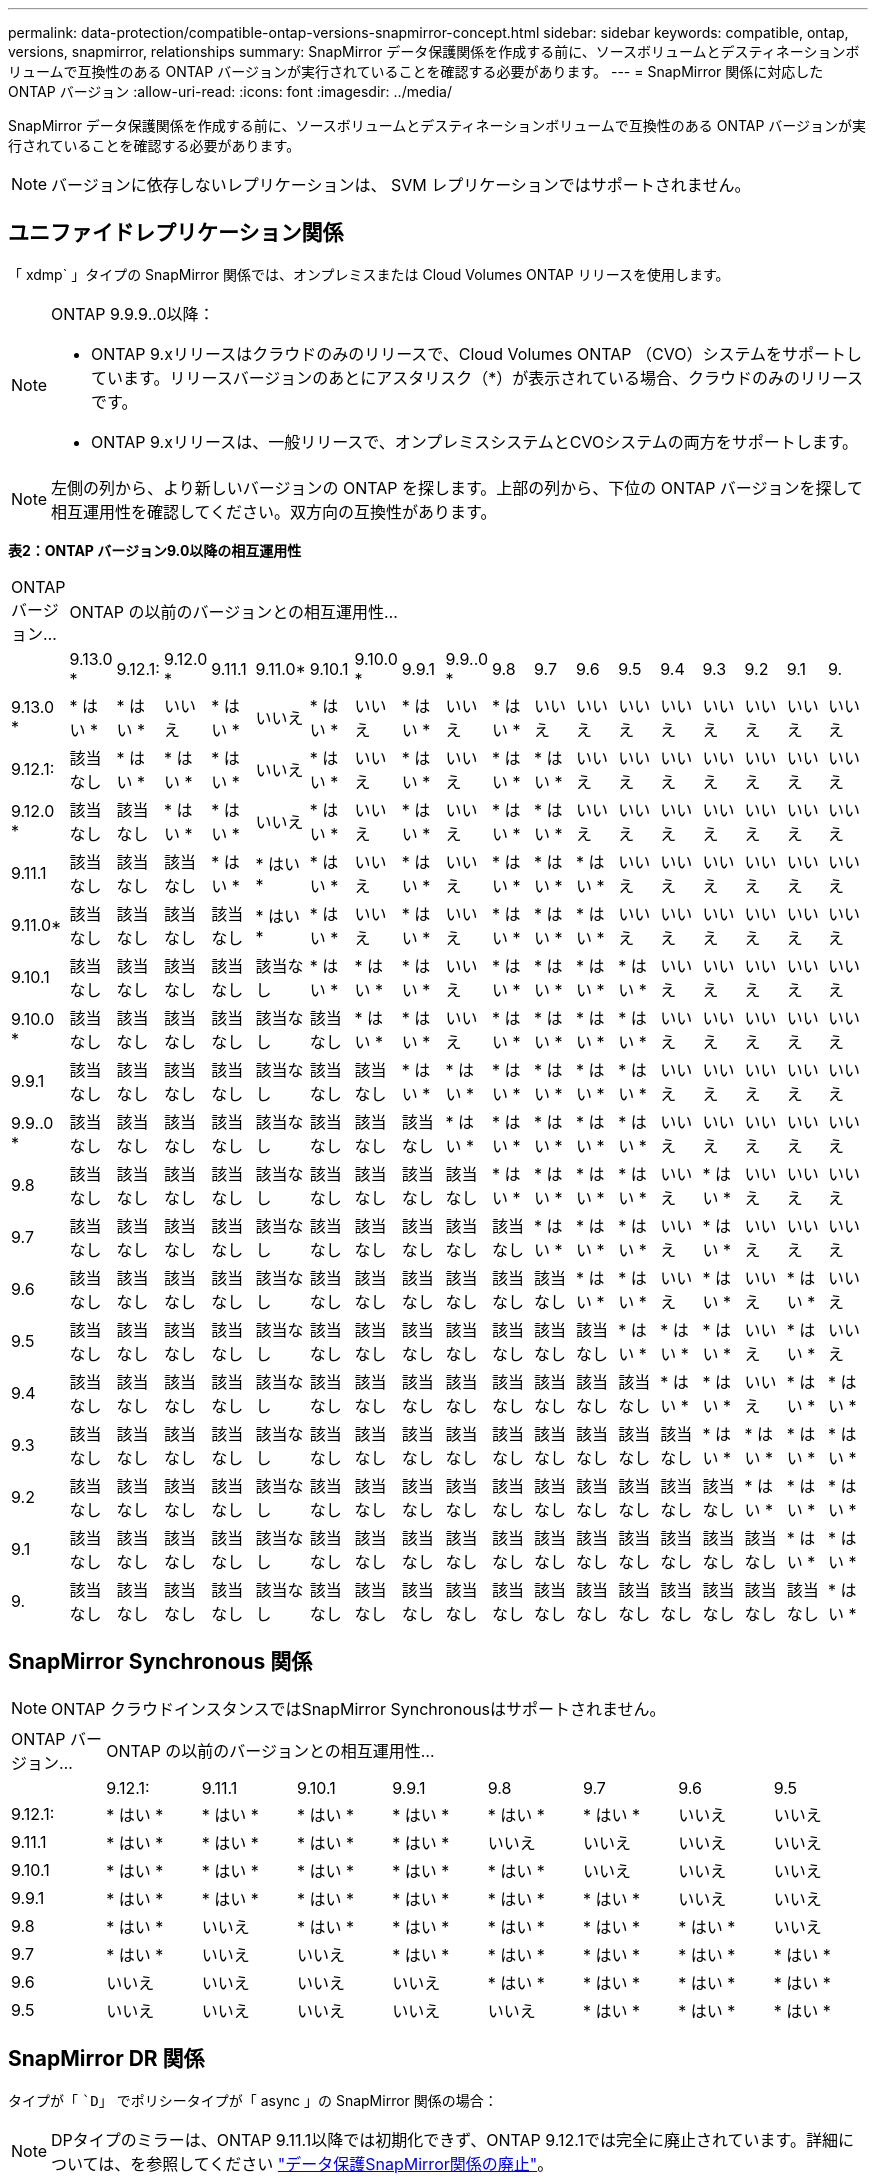 ---
permalink: data-protection/compatible-ontap-versions-snapmirror-concept.html 
sidebar: sidebar 
keywords: compatible, ontap, versions, snapmirror, relationships 
summary: SnapMirror データ保護関係を作成する前に、ソースボリュームとデスティネーションボリュームで互換性のある ONTAP バージョンが実行されていることを確認する必要があります。 
---
= SnapMirror 関係に対応した ONTAP バージョン
:allow-uri-read: 
:icons: font
:imagesdir: ../media/


[role="lead"]
SnapMirror データ保護関係を作成する前に、ソースボリュームとデスティネーションボリュームで互換性のある ONTAP バージョンが実行されていることを確認する必要があります。

[NOTE]
====
バージョンに依存しないレプリケーションは、 SVM レプリケーションではサポートされません。

====


== ユニファイドレプリケーション関係

「 xdmp` 」タイプの SnapMirror 関係では、オンプレミスまたは Cloud Volumes ONTAP リリースを使用します。

[NOTE]
====
ONTAP 9.9.9..0以降：

* ONTAP 9.xリリースはクラウドのみのリリースで、Cloud Volumes ONTAP （CVO）システムをサポートしています。リリースバージョンのあとにアスタリスク（*）が表示されている場合、クラウドのみのリリースです。
* ONTAP 9.xリリースは、一般リリースで、オンプレミスシステムとCVOシステムの両方をサポートします。


====
[NOTE]
====
左側の列から、より新しいバージョンの ONTAP を探します。上部の列から、下位の ONTAP バージョンを探して相互運用性を確認してください。双方向の互換性があります。

====
*表2：ONTAP バージョン9.0以降の相互運用性*

|===


| ONTAP バージョン... 18+| ONTAP の以前のバージョンとの相互運用性… 


|  | 9.13.0 * | 9.12.1: | 9.12.0 * | 9.11.1 | 9.11.0* | 9.10.1 | 9.10.0 * | 9.9.1 | 9.9..0 * | 9.8 | 9.7 | 9.6 | 9.5 | 9.4 | 9.3 | 9.2 | 9.1 | 9. 


| 9.13.0 * | * はい * | * はい * | いいえ | * はい * | いいえ | * はい * | いいえ | * はい * | いいえ | * はい * | いいえ | いいえ | いいえ | いいえ | いいえ | いいえ | いいえ | いいえ 


| 9.12.1: | 該当なし | * はい * | * はい * | * はい * | いいえ | * はい * | いいえ | * はい * | いいえ | * はい * | * はい * | いいえ | いいえ | いいえ | いいえ | いいえ | いいえ | いいえ 


| 9.12.0 * | 該当なし | 該当なし | * はい * | * はい * | いいえ | * はい * | いいえ | * はい * | いいえ | * はい * | * はい * | いいえ | いいえ | いいえ | いいえ | いいえ | いいえ | いいえ 


| 9.11.1 | 該当なし | 該当なし | 該当なし | * はい * | * はい * | * はい * | いいえ | * はい * | いいえ | * はい * | * はい * | * はい * | いいえ | いいえ | いいえ | いいえ | いいえ | いいえ 


| 9.11.0* | 該当なし | 該当なし | 該当なし | 該当なし | * はい * | * はい * | いいえ | * はい * | いいえ | * はい * | * はい * | * はい * | いいえ | いいえ | いいえ | いいえ | いいえ | いいえ 


| 9.10.1 | 該当なし | 該当なし | 該当なし | 該当なし | 該当なし | * はい * | * はい * | * はい * | いいえ | * はい * | * はい * | * はい * | * はい * | いいえ | いいえ | いいえ | いいえ | いいえ 


| 9.10.0 * | 該当なし | 該当なし | 該当なし | 該当なし | 該当なし | 該当なし | * はい * | * はい * | いいえ | * はい * | * はい * | * はい * | * はい * | いいえ | いいえ | いいえ | いいえ | いいえ 


| 9.9.1 | 該当なし | 該当なし | 該当なし | 該当なし | 該当なし | 該当なし | 該当なし | * はい * | * はい * | * はい * | * はい * | * はい * | * はい * | いいえ | いいえ | いいえ | いいえ | いいえ 


| 9.9..0 * | 該当なし | 該当なし | 該当なし | 該当なし | 該当なし | 該当なし | 該当なし | 該当なし | * はい * | * はい * | * はい * | * はい * | * はい * | いいえ | いいえ | いいえ | いいえ | いいえ 


| 9.8 | 該当なし | 該当なし | 該当なし | 該当なし | 該当なし | 該当なし | 該当なし | 該当なし | 該当なし | * はい * | * はい * | * はい * | * はい * | いいえ | * はい * | いいえ | いいえ | いいえ 


| 9.7 | 該当なし | 該当なし | 該当なし | 該当なし | 該当なし | 該当なし | 該当なし | 該当なし | 該当なし | 該当なし | * はい * | * はい * | * はい * | いいえ | * はい * | いいえ | いいえ | いいえ 


| 9.6 | 該当なし | 該当なし | 該当なし | 該当なし | 該当なし | 該当なし | 該当なし | 該当なし | 該当なし | 該当なし | 該当なし | * はい * | * はい * | いいえ | * はい * | いいえ | * はい * | いいえ 


| 9.5 | 該当なし | 該当なし | 該当なし | 該当なし | 該当なし | 該当なし | 該当なし | 該当なし | 該当なし | 該当なし | 該当なし | 該当なし | * はい * | * はい * | * はい * | いいえ | * はい * | いいえ 


| 9.4 | 該当なし | 該当なし | 該当なし | 該当なし | 該当なし | 該当なし | 該当なし | 該当なし | 該当なし | 該当なし | 該当なし | 該当なし | 該当なし | * はい * | * はい * | いいえ | * はい * | * はい * 


| 9.3 | 該当なし | 該当なし | 該当なし | 該当なし | 該当なし | 該当なし | 該当なし | 該当なし | 該当なし | 該当なし | 該当なし | 該当なし | 該当なし | 該当なし | * はい * | * はい * | * はい * | * はい * 


| 9.2 | 該当なし | 該当なし | 該当なし | 該当なし | 該当なし | 該当なし | 該当なし | 該当なし | 該当なし | 該当なし | 該当なし | 該当なし | 該当なし | 該当なし | 該当なし | * はい * | * はい * | * はい * 


| 9.1 | 該当なし | 該当なし | 該当なし | 該当なし | 該当なし | 該当なし | 該当なし | 該当なし | 該当なし | 該当なし | 該当なし | 該当なし | 該当なし | 該当なし | 該当なし | 該当なし | * はい * | * はい * 


| 9. | 該当なし | 該当なし | 該当なし | 該当なし | 該当なし | 該当なし | 該当なし | 該当なし | 該当なし | 該当なし | 該当なし | 該当なし | 該当なし | 該当なし | 該当なし | 該当なし | 該当なし | * はい * 
|===


== SnapMirror Synchronous 関係

[NOTE]
====
ONTAP クラウドインスタンスではSnapMirror Synchronousはサポートされません。

====
|===


| ONTAP バージョン... 8+| ONTAP の以前のバージョンとの相互運用性… 


|  | 9.12.1: | 9.11.1 | 9.10.1 | 9.9.1 | 9.8 | 9.7 | 9.6 | 9.5 


| 9.12.1: | * はい * | * はい * | * はい * | * はい * | * はい * | * はい * | いいえ | いいえ 


| 9.11.1 | * はい * | * はい * | * はい * | * はい * | いいえ | いいえ | いいえ | いいえ 


| 9.10.1 | * はい * | * はい * | * はい * | * はい * | * はい * | いいえ | いいえ | いいえ 


| 9.9.1 | * はい * | * はい * | * はい * | * はい * | * はい * | * はい * | いいえ | いいえ 


| 9.8 | * はい * | いいえ | * はい * | * はい * | * はい * | * はい * | * はい * | いいえ 


| 9.7 | * はい * | いいえ | いいえ | * はい * | * はい * | * はい * | * はい * | * はい * 


| 9.6 | いいえ | いいえ | いいえ | いいえ | * はい * | * はい * | * はい * | * はい * 


| 9.5 | いいえ | いいえ | いいえ | いいえ | いいえ | * はい * | * はい * | * はい * 
|===


== SnapMirror DR 関係

タイプが「 ``D`」 でポリシータイプが「 async 」の SnapMirror 関係の場合：

[NOTE]
====
DPタイプのミラーは、ONTAP 9.11.1以降では初期化できず、ONTAP 9.12.1では完全に廃止されています。詳細については、を参照してください link:https://mysupport.netapp.com/info/communications/ECMLP2880221.html["データ保護SnapMirror関係の廃止"^]。

====
[NOTE]
====
次の表で、左側の列はソースボリュームの ONTAP のバージョン、上部の行はデスティネーションボリュームで使用できる ONTAP のバージョンを示しています。

====
|===


| ソース 12+| 宛先 


|  | 9.11.1 | 9.10.1 | 9.9.1 | 9.8 | 9.7 | 9.6 | 9.5 | 9.4 | 9.3 | 9.2 | 9.1 | 9.0 


| 9.11.1 | * はい * | いいえ | いいえ | いいえ | いいえ | いいえ | いいえ | いいえ | いいえ | いいえ | いいえ | いいえ 


| 9.10.1 | * はい * | * はい * | いいえ | いいえ | いいえ | いいえ | いいえ | いいえ | いいえ | いいえ | いいえ | いいえ 


| 9.9.1 | * はい * | * はい * | * はい * | いいえ | いいえ | いいえ | いいえ | いいえ | いいえ | いいえ | いいえ | いいえ 


| 9.8 | いいえ | * はい * | * はい * | * はい * | いいえ | いいえ | いいえ | いいえ | いいえ | いいえ | いいえ | いいえ 


| 9.7 | いいえ | いいえ | * はい * | * はい * | * はい * | いいえ | いいえ | いいえ | いいえ | いいえ | いいえ | いいえ 


| 9.6 | いいえ | いいえ | いいえ | * はい * | * はい * | * はい * | いいえ | いいえ | いいえ | いいえ | いいえ | いいえ 


| 9.5 | いいえ | いいえ | いいえ | いいえ | * はい * | * はい * | * はい * | いいえ | いいえ | いいえ | いいえ | いいえ 


| 9.4 | いいえ | いいえ | いいえ | いいえ | いいえ | * はい * | * はい * | * はい * | いいえ | いいえ | いいえ | いいえ 


| 9.3 | いいえ | いいえ | いいえ | いいえ | いいえ | いいえ | * はい * | * はい * | * はい * | いいえ | いいえ | いいえ 


| 9.2 | いいえ | いいえ | いいえ | いいえ | いいえ | いいえ | いいえ | * はい * | * はい * | * はい * | いいえ | いいえ 


| 9.1 | いいえ | いいえ | いいえ | いいえ | いいえ | いいえ | いいえ | いいえ | * はい * | * はい * | * はい * | いいえ 


| 9.0 | いいえ | いいえ | いいえ | いいえ | いいえ | いいえ | いいえ | いいえ | いいえ | * はい * | * はい * | * はい * 
|===
[NOTE]
====
双方向の互換性はありません。

====


== SnapMirror SVM DR関係

* SVM DRデータとSVM保護の場合：
+
SVM DRは、同じバージョンのONTAP を実行するクラスタ間でのみサポートされます。

* SVM移行のためのSVM DRの場合：
+
** 以前のバージョンのONTAP から新しいバージョンのONTAP へのレプリケーション（ONTAP 9.11.1からONTAP 9.12.1など）が単一方向でサポートされます。
** 次の表に示すように、ターゲットクラスタでONTAP のバージョンが2つを超えないようにする必要があります。
** 長期的なデータ保護のユースケースでは、レプリケーションはサポートされません。




|===


| ソース 10+| 宛先 


|  | 9.12.1: | 9.11.1 | 9.10.1 | 9.9.1 | 9.8 | 9.7 | 9.6 | 9.5 | 9.4 | 9.3 


| 9.12.1: | はい。 | はい。 | はい。 |  |  |  |  |  |  |  


| 9.11.1 |  | はい。 | はい。 | はい。 |  |  |  |  |  |  


| 9.10.1 |  |  | はい。 | はい。 | はい。 |  |  |  |  |  


| 9.9.1 |  |  |  | はい。 | はい。 | はい。 |  |  |  |  


| 9.8 |  |  |  |  | はい。 | はい。 | はい。 |  |  |  


| 9.7 |  |  |  |  |  | はい。 | はい。 | はい。 |  |  


| 9.6 |  |  |  |  |  |  | はい。 | はい。 | はい。 |  


| 9.5 |  |  |  |  |  |  |  | はい。 | はい。 | はい。 


| 9.4 |  |  |  |  |  |  |  |  | はい。 | はい。 


| 9.3 |  |  |  |  |  |  |  |  |  | はい。 
|===